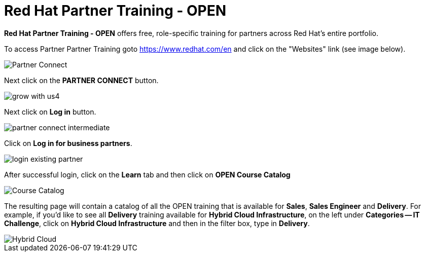 = Red Hat Partner Training - OPEN

*Red Hat Partner Training - OPEN* offers free, role-specific training for partners across Red Hat's entire portfolio.

[.lead]
To access Partner Partner Training goto link:https://www.redhat.com/en[https://www.redhat.com/en^] and click on the "Websites" link (see image below).

image::images/partner_connect_2.jpg[Partner Connect]


[%hardbreaks]


[.lead]
Next click on the *PARTNER CONNECT* button.

image::images/grow_with_us4.jpg[]

[.lead]
Next click on *Log in* button.

image::images/partner_connect_intermediate.jpg[]

[.lead]
Click on *Log in for business partners*.

image::images/login_existing_partner.jpg[]

[.lead]
After successful login, click on the *Learn* tab and then click on *OPEN Course Catalog*

image::images/course_catalog.jpg[Course Catalog]


[.lead]
The resulting page will contain a catalog of all the OPEN training that is available for *Sales*, *Sales Engineer* and *Delivery*.  For example, if you'd like to see all *Delivery* training available for *Hybrid Cloud Infrastructure*, on the left under *Categories -- IT Challenge*, click on *Hybrid Cloud Infrastructure* and then in the filter box, type in *Delivery*.

image::images/hybrid_cloud.jpg[Hybrid Cloud]
